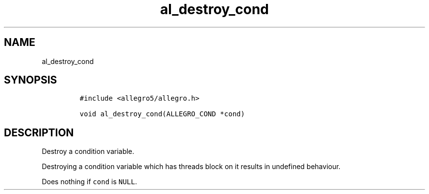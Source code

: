 .TH al_destroy_cond 3 "" "Allegro reference manual"
.SH NAME
.PP
al_destroy_cond
.SH SYNOPSIS
.IP
.nf
\f[C]
#include\ <allegro5/allegro.h>

void\ al_destroy_cond(ALLEGRO_COND\ *cond)
\f[]
.fi
.SH DESCRIPTION
.PP
Destroy a condition variable.
.PP
Destroying a condition variable which has threads block on it
results in undefined behaviour.
.PP
Does nothing if \f[C]cond\f[] is \f[C]NULL\f[].

